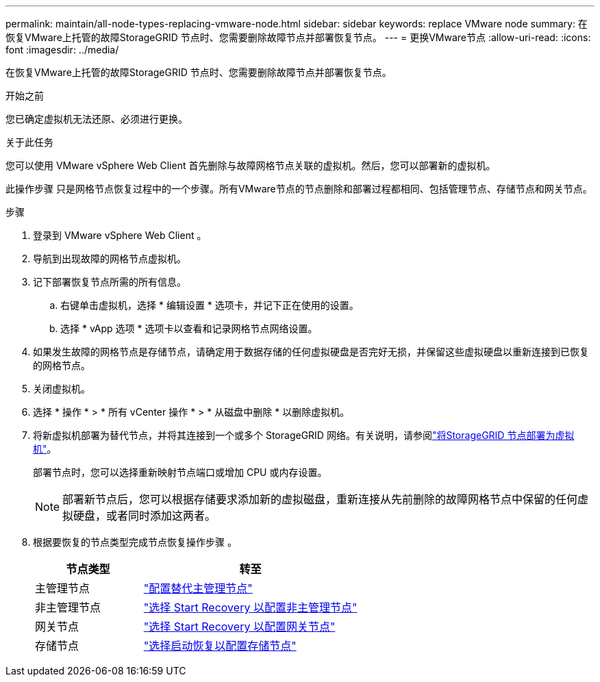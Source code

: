 ---
permalink: maintain/all-node-types-replacing-vmware-node.html 
sidebar: sidebar 
keywords: replace VMware node 
summary: 在恢复VMware上托管的故障StorageGRID 节点时、您需要删除故障节点并部署恢复节点。 
---
= 更换VMware节点
:allow-uri-read: 
:icons: font
:imagesdir: ../media/


[role="lead"]
在恢复VMware上托管的故障StorageGRID 节点时、您需要删除故障节点并部署恢复节点。

.开始之前
您已确定虚拟机无法还原、必须进行更换。

.关于此任务
您可以使用 VMware vSphere Web Client 首先删除与故障网格节点关联的虚拟机。然后，您可以部署新的虚拟机。

此操作步骤 只是网格节点恢复过程中的一个步骤。所有VMware节点的节点删除和部署过程都相同、包括管理节点、存储节点和网关节点。

.步骤
. 登录到 VMware vSphere Web Client 。
. 导航到出现故障的网格节点虚拟机。
. 记下部署恢复节点所需的所有信息。
+
.. 右键单击虚拟机，选择 * 编辑设置 * 选项卡，并记下正在使用的设置。
.. 选择 * vApp 选项 * 选项卡以查看和记录网格节点网络设置。


. 如果发生故障的网格节点是存储节点，请确定用于数据存储的任何虚拟硬盘是否完好无损，并保留这些虚拟硬盘以重新连接到已恢复的网格节点。
. 关闭虚拟机。
. 选择 * 操作 * > * 所有 vCenter 操作 * > * 从磁盘中删除 * 以删除虚拟机。
. 将新虚拟机部署为替代节点，并将其连接到一个或多个 StorageGRID 网络。有关说明，请参阅link:../vmware/deploying-storagegrid-node-as-virtual-machine.html["将StorageGRID 节点部署为虚拟机"]。
+
部署节点时，您可以选择重新映射节点端口或增加 CPU 或内存设置。

+

NOTE: 部署新节点后，您可以根据存储要求添加新的虚拟磁盘，重新连接从先前删除的故障网格节点中保留的任何虚拟硬盘，或者同时添加这两者。

. 根据要恢复的节点类型完成节点恢复操作步骤 。
+
[cols="1a,2a"]
|===
| 节点类型 | 转至 


 a| 
主管理节点
 a| 
link:configuring-replacement-primary-admin-node.html["配置替代主管理节点"]



 a| 
非主管理节点
 a| 
link:selecting-start-recovery-to-configure-non-primary-admin-node.html["选择 Start Recovery 以配置非主管理节点"]



 a| 
网关节点
 a| 
link:selecting-start-recovery-to-configure-gateway-node.html["选择 Start Recovery 以配置网关节点"]



 a| 
存储节点
 a| 
link:selecting-start-recovery-to-configure-storage-node.html["选择启动恢复以配置存储节点"]

|===

